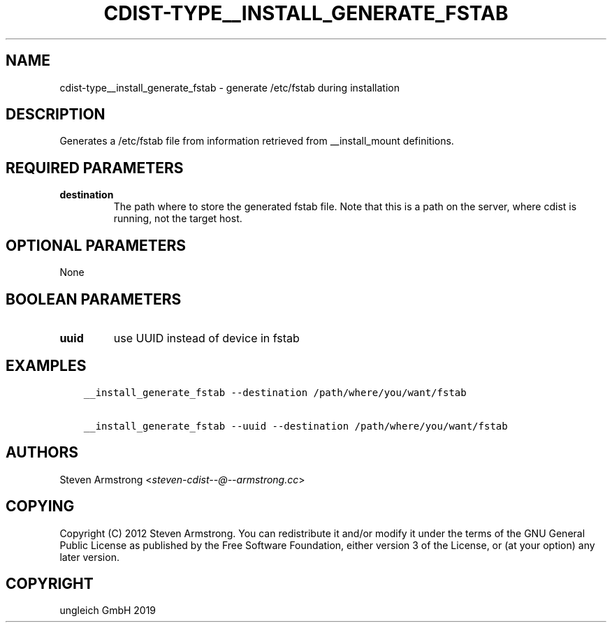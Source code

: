 .\" Man page generated from reStructuredText.
.
.TH "CDIST-TYPE__INSTALL_GENERATE_FSTAB" "7" "Dec 12, 2019" "6.3.0" "cdist"
.
.nr rst2man-indent-level 0
.
.de1 rstReportMargin
\\$1 \\n[an-margin]
level \\n[rst2man-indent-level]
level margin: \\n[rst2man-indent\\n[rst2man-indent-level]]
-
\\n[rst2man-indent0]
\\n[rst2man-indent1]
\\n[rst2man-indent2]
..
.de1 INDENT
.\" .rstReportMargin pre:
. RS \\$1
. nr rst2man-indent\\n[rst2man-indent-level] \\n[an-margin]
. nr rst2man-indent-level +1
.\" .rstReportMargin post:
..
.de UNINDENT
. RE
.\" indent \\n[an-margin]
.\" old: \\n[rst2man-indent\\n[rst2man-indent-level]]
.nr rst2man-indent-level -1
.\" new: \\n[rst2man-indent\\n[rst2man-indent-level]]
.in \\n[rst2man-indent\\n[rst2man-indent-level]]u
..
.SH NAME
.sp
cdist\-type__install_generate_fstab \- generate /etc/fstab during installation
.SH DESCRIPTION
.sp
Generates a /etc/fstab file from information retrieved from
__install_mount definitions.
.SH REQUIRED PARAMETERS
.INDENT 0.0
.TP
.B destination
The path where to store the generated fstab file.
Note that this is a path on the server, where cdist is running, not the target host.
.UNINDENT
.SH OPTIONAL PARAMETERS
.sp
None
.SH BOOLEAN PARAMETERS
.INDENT 0.0
.TP
.B uuid
use UUID instead of device in fstab
.UNINDENT
.SH EXAMPLES
.INDENT 0.0
.INDENT 3.5
.sp
.nf
.ft C
__install_generate_fstab \-\-destination /path/where/you/want/fstab

__install_generate_fstab \-\-uuid \-\-destination /path/where/you/want/fstab
.ft P
.fi
.UNINDENT
.UNINDENT
.SH AUTHORS
.sp
Steven Armstrong <\fI\%steven\-cdist\-\-@\-\-armstrong.cc\fP>
.SH COPYING
.sp
Copyright (C) 2012 Steven Armstrong. You can redistribute it
and/or modify it under the terms of the GNU General Public License as
published by the Free Software Foundation, either version 3 of the
License, or (at your option) any later version.
.SH COPYRIGHT
ungleich GmbH 2019
.\" Generated by docutils manpage writer.
.
